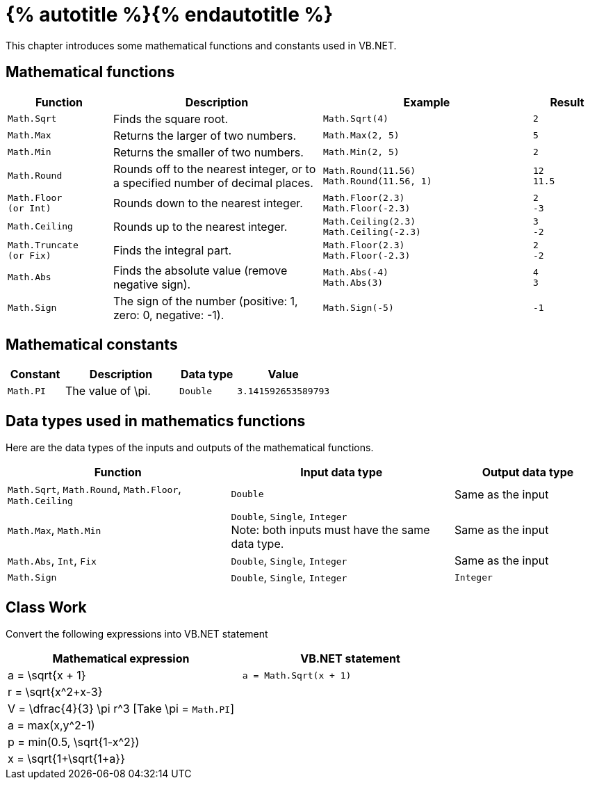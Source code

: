 = {% autotitle %}{% endautotitle %}
:icons: font

This chapter introduces some mathematical functions and constants used in VB.NET.

== Mathematical functions

[options="header", cols="3l,6,6l,^2l"]
|===
|Function |Description |Example |Result

|Math.Sqrt
|Finds the square root.
|Math.Sqrt(4)
|2

|Math.Max
|Returns the larger of two numbers.
|Math.Max(2, 5)
|5

|Math.Min
|Returns the smaller of two numbers.
|Math.Min(2, 5)
|2

|Math.Round
|Rounds off to the nearest integer, or to a specified number of decimal places.
|Math.Round(11.56)
Math.Round(11.56, 1)
|12
11.5

|Math.Floor
(or Int)
|Rounds down to the nearest integer.
|Math.Floor(2.3)
Math.Floor(-2.3)
|2
-3

|Math.Ceiling
|Rounds up to the nearest integer.
|Math.Ceiling(2.3)
Math.Ceiling(-2.3)
|3
-2

|Math.Truncate
(or Fix)
|Finds the integral part.
|Math.Floor(2.3)
Math.Floor(-2.3)
|2
-2

|Math.Abs
|Finds the absolute value (remove negative sign).
|Math.Abs(-4)
Math.Abs(3)
|4
3

|Math.Sign
|The sign of the number (positive: 1, zero: 0, negative: -1).
|Math.Sign(-5)
|-1

|===

<<<
== Mathematical constants

[options="header", cols="3l,6,3l,^5l"]
|===
|Constant |Description |Data type |Value

|Math.PI
|The value of $$\pi$$.
|Double
|3.141592653589793

|===


== Data types used in mathematics functions

Here are the data types of the inputs and outputs of the mathematical functions.

[options="header", cols="6,6,4"]
|===
|Function |Input data type |Output data type

|`Math.Sqrt`, `Math.Round`, `Math.Floor`, `Math.Ceiling`
|`Double` |Same as the input

|`Math.Max`, `Math.Min`
|`Double`, `Single`, `Integer` +
Note: both inputs must have the same data type.
|Same as the input

|`Math.Abs`, `Int`, `Fix`
|`Double`, `Single`, `Integer` |Same as the input

|`Math.Sign`
|`Double`, `Single`, `Integer` |`Integer`
|===


<<<
== Class Work

Convert the following expressions into VB.NET statement

[options="header", cols="1,1l"]
|===
|Mathematical expression |VB.NET statement
|$$a = \sqrt{x + 1}$$ | a = Math.Sqrt(x + 1)
|$$r = \sqrt{x^2+x-3}$$ |
|$$V = \dfrac{4}{3} \pi r^3$$ [Take $$\pi$$ = `Math.PI`] |
|$$a = max(x,y^2-1)$$ |
|$$p = min(0.5, \sqrt{1-x^2})$$ |
|$$x = \sqrt{1+\sqrt{1+a}}$$ |
|===
